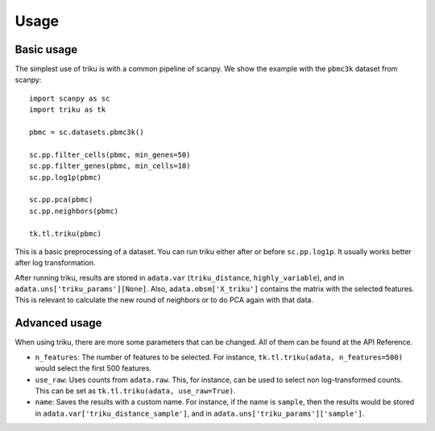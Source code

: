 Usage
=====

Basic usage
------------

The simplest use of triku is with a common pipeline of scanpy. We show the
example with the ``pbmc3k`` dataset from scanpy::

    import scanpy as sc
    import triku as tk

    pbmc = sc.datasets.pbmc3k()

    sc.pp.filter_cells(pbmc, min_genes=50)
    sc.pp.filter_genes(pbmc, min_cells=10)
    sc.pp.log1p(pbmc)

    sc.pp.pca(pbmc)
    sc.pp.neighbors(pbmc)

    tk.tl.triku(pbmc)


This is a basic preprocessing of a dataset. You can run triku either after or before
``sc.pp.log1p``. It usually works better after log transformation.

After running triku, results are stored in ``adata.var`` (``triku_distance``, ``highly_variable``), and 
in ``adata.uns['triku_params'][None]``. Also, ``adata.obsm['X_triku']`` contains the matrix with the selected features.
This is relevant to calculate the new round of neighbors or to do PCA again with that data.


Advanced usage
--------------
When using triku, there are more some parameters that can be changed. All of them can be found at the API Reference.

*  ``n_features``: The number of features to be selected. For instance, ``tk.tl.triku(adata, n_features=500)`` would select the first 500 features.
*  ``use_raw``: Uses counts from ``adata.raw``. This, for instance, can be used to select non log-transformed counts. This can be set as ``tk.tl.triku(adata, use_raw=True)``.
*  ``name``: Saves the results with a custom name. For instance, if the name is ``sample``, then the results would be stored in ``adata.var['triku_distance_sample']``, and in ``adata.uns['triku_params']['sample']``.

